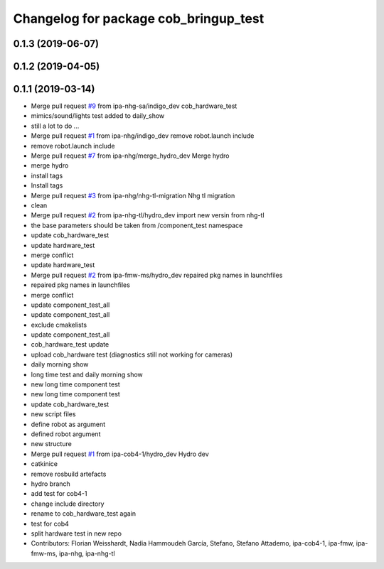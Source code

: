 ^^^^^^^^^^^^^^^^^^^^^^^^^^^^^^^^^^^^^^
Changelog for package cob_bringup_test
^^^^^^^^^^^^^^^^^^^^^^^^^^^^^^^^^^^^^^

0.1.3 (2019-06-07)
------------------

0.1.2 (2019-04-05)
------------------

0.1.1 (2019-03-14)
------------------
* Merge pull request `#9 <https://github.com/mojin-robotics/cob_hardware_test/issues/9>`_ from ipa-nhg-sa/indigo_dev
  cob_hardware_test
* mimics/sound/lights test added to daily_show
* still a lot to do ...
* Merge pull request `#1 <https://github.com/mojin-robotics/cob_hardware_test/issues/1>`_ from ipa-nhg/indigo_dev
  remove robot.launch include
* remove robot.launch include
* Merge pull request `#7 <https://github.com/mojin-robotics/cob_hardware_test/issues/7>`_ from ipa-nhg/merge_hydro_dev
  Merge hydro
* merge hydro
* install tags
* Install tags
* Merge pull request `#3 <https://github.com/mojin-robotics/cob_hardware_test/issues/3>`_ from ipa-nhg/nhg-tl-migration
  Nhg tl migration
* clean
* Merge pull request `#2 <https://github.com/mojin-robotics/cob_hardware_test/issues/2>`_ from ipa-nhg-tl/hydro_dev
  import new versin from nhg-tl
* the base parameters should be taken from /component_test namespace
* update cob_hardware_test
* update hardware_test
* merge conflict
* update hardware_test
* Merge pull request `#2 <https://github.com/mojin-robotics/cob_hardware_test/issues/2>`_ from ipa-fmw-ms/hydro_dev
  repaired pkg names in launchfiles
* repaired pkg names in launchfiles
* merge conflict
* update component_test_all
* update component_test_all
* exclude cmakelists
* update component_test_all
* cob_hardware_test update
* upload cob_hardware test (diagnostics still not working for cameras)
* daily morning show
* long time test and daily morning show
* new long time component test
* new long time component test
* update cob_hardware_test
* new script files
* define robot as argument
* defined robot argument
* new structure
* Merge pull request `#1 <https://github.com/mojin-robotics/cob_hardware_test/issues/1>`_ from ipa-cob4-1/hydro_dev
  Hydro dev
* catkinice
* remove rosbuild artefacts
* hydro branch
* add test for cob4-1
* change include directory
* rename to cob_hardware_test again
* test for cob4
* split hardware test in new repo
* Contributors: Florian Weisshardt, Nadia Hammoudeh García, Stefano, Stefano Attademo, ipa-cob4-1, ipa-fmw, ipa-fmw-ms, ipa-nhg, ipa-nhg-tl
